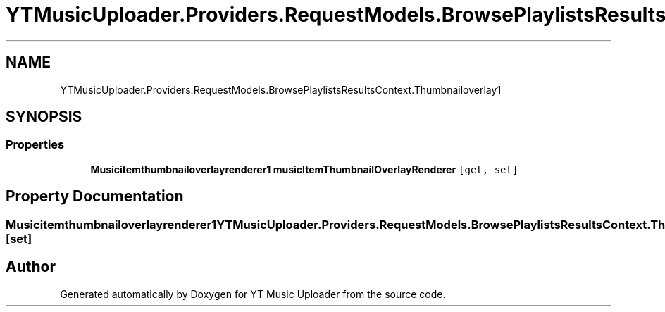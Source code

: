 .TH "YTMusicUploader.Providers.RequestModels.BrowsePlaylistsResultsContext.Thumbnailoverlay1" 3 "Wed May 12 2021" "YT Music Uploader" \" -*- nroff -*-
.ad l
.nh
.SH NAME
YTMusicUploader.Providers.RequestModels.BrowsePlaylistsResultsContext.Thumbnailoverlay1
.SH SYNOPSIS
.br
.PP
.SS "Properties"

.in +1c
.ti -1c
.RI "\fBMusicitemthumbnailoverlayrenderer1\fP \fBmusicItemThumbnailOverlayRenderer\fP\fC [get, set]\fP"
.br
.in -1c
.SH "Property Documentation"
.PP 
.SS "\fBMusicitemthumbnailoverlayrenderer1\fP YTMusicUploader\&.Providers\&.RequestModels\&.BrowsePlaylistsResultsContext\&.Thumbnailoverlay1\&.musicItemThumbnailOverlayRenderer\fC [get]\fP, \fC [set]\fP"


.SH "Author"
.PP 
Generated automatically by Doxygen for YT Music Uploader from the source code\&.
